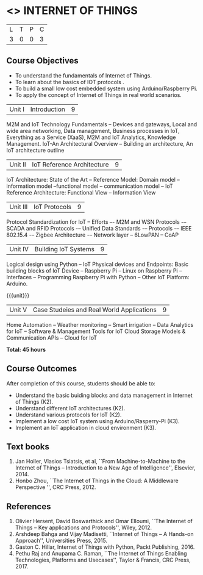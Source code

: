 * <<<PE206>>> INTERNET OF THINGS
:properties:
:author: Dr. V. S. Felix Inigo and Mr. K. R. Sarath Chandran
:date: 
:end:

#+startup: showall

| L | T | P | C |
| 3 | 0 | 0 | 3 |

** Course Objectives
- To understand the fundamentals of Internet of Things.
- To learn about the basics of IOT protocols .
- To build a small low cost embedded system using Arduino/Raspberry Pi.
- To apply the concept of Internet of Things in real world scenarios. 



| Unit I | Introduction | 9 |
M2M and IoT Technology Fundamentals -- Devices and gateways, Local and wide area networking, Data management, Business processes in IoT, Everything as a Service (XaaS), M2M and IoT Analytics, Knowledge Management. IoT-An Architectural Overview -- Building an architecture, An IoT architecture outline


| Unit II | IoT Reference Architecture | 9 |
IoT Architecture: State of the Art -- Reference Model: Domain model -- information model --functional model -- communication model -- IoT Reference Architecture: Functional View -- Information View 



| Unit III | IoT Protocols | 9 |
Protocol Standardization for IoT -- Efforts –- M2M and WSN Protocols -– SCADA and RFID Protocols -– Unified Data Standards -– Protocols -– IEEE 802.15.4 -– Zigbee Architecture -– Network layer -- 6LowPAN -- CoAP  


| Unit IV | Building IoT Systems | 9 |
Logical design using Python -- IoT Physical devices and Endpoints: Basic building blocks of IoT Device -- Raspberry Pi -- Linux on Raspberry Pi  -- Interfaces --  Programming Raspberry Pi with Python -- Other IoT Platform:  Arduino.


{{{unit}}}
| Unit V | Case Studeies and Real World Applications | 9 |
Home Automation -- Weather monitoring  -- Smart irrigation -- Data Analytics for IoT -- Software & Management Tools for IoT Cloud Storage Models & Communication APIs -- Cloud for IoT 


*Total: 45 hours*


** Course Outcomes
After completion of this course, students should be able to:
- Understand the basic buiding blocks and data management in Internet
  of Things (K2).
- Understand different IoT architectures (K2).
- Understand various protocols for IoT  (K2).
- Implement a low cost IoT system using Arduino/Rasperry-Pi (K3).
- Implement an IoT application in cloud environment (K3).

** Text books
1. Jan Holler, Vlasios Tsiatsis, et al, ``From Machine-to-Machine to the Internet of Things -- Introduction to a New Age of
   Intelligence'', Elsevier, 2014.
2. Honbo Zhou, ``The Internet of Things in the Cloud: A Middleware Perspective '', CRC Press, 2012.

** References

1. Olivier Hersent, David Boswarthick and Omar Elloumi, ``The Internet of Things -- Key applications and Protocols'', Wiley, 2012.
2. Arshdeep Bahga and Vijay Madisetti, ``Internet of Things -- A Hands-on Approach'', Universities Press, 2015.
3. Gaston C. Hillar, Internet of Things with Python, Packt Publishing, 2016. 
4. Pethu Raj and Anupama C. Raman, ``The Internet of Things Enabling Technologies, Platforms and Usecases'', Taylor & Francis, CRC Press, 2017.
